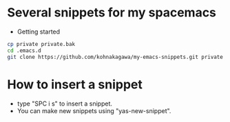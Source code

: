 #+STARTUP: indent
#+OPTIONS: ^:{}
#+AUTHOR: tsunekoh
* Several snippets for my spacemacs
- Getting started
#+BEGIN_SRC bash
cp private private.bak
cd .emacs.d
git clone https://github.com/kohnakagawa/my-emacs-snippets.git private
#+END_SRC
* How to insert a snippet
- type "SPC i s" to insert a snippet.
- You can make new snippets using "yas-new-snippet".
